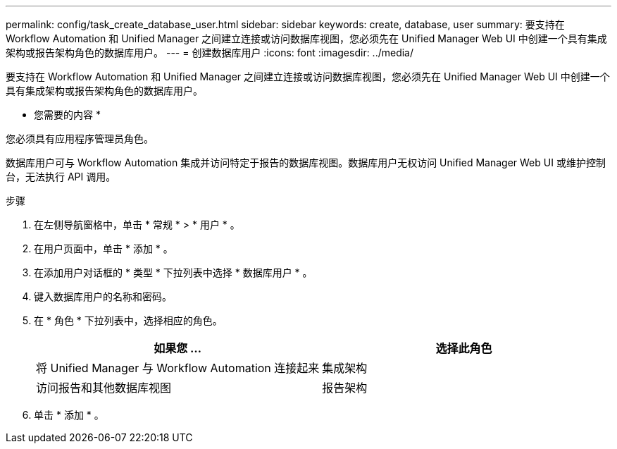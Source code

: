 ---
permalink: config/task_create_database_user.html 
sidebar: sidebar 
keywords: create, database, user 
summary: 要支持在 Workflow Automation 和 Unified Manager 之间建立连接或访问数据库视图，您必须先在 Unified Manager Web UI 中创建一个具有集成架构或报告架构角色的数据库用户。 
---
= 创建数据库用户
:icons: font
:imagesdir: ../media/


[role="lead"]
要支持在 Workflow Automation 和 Unified Manager 之间建立连接或访问数据库视图，您必须先在 Unified Manager Web UI 中创建一个具有集成架构或报告架构角色的数据库用户。

* 您需要的内容 *

您必须具有应用程序管理员角色。

数据库用户可与 Workflow Automation 集成并访问特定于报告的数据库视图。数据库用户无权访问 Unified Manager Web UI 或维护控制台，无法执行 API 调用。

.步骤
. 在左侧导航窗格中，单击 * 常规 * > * 用户 * 。
. 在用户页面中，单击 * 添加 * 。
. 在添加用户对话框的 * 类型 * 下拉列表中选择 * 数据库用户 * 。
. 键入数据库用户的名称和密码。
. 在 * 角色 * 下拉列表中，选择相应的角色。
+
[cols="2*"]
|===
| 如果您 ... | 选择此角色 


 a| 
将 Unified Manager 与 Workflow Automation 连接起来
 a| 
集成架构



 a| 
访问报告和其他数据库视图
 a| 
报告架构

|===
. 单击 * 添加 * 。

